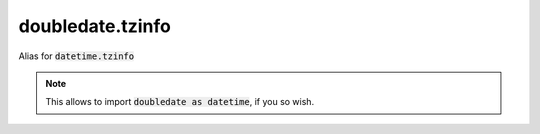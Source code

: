 doubledate.tzinfo
==============================

Alias for :code:`datetime.tzinfo`

.. note::

    This allows to import :code:`doubledate as datetime`, if you so wish.
